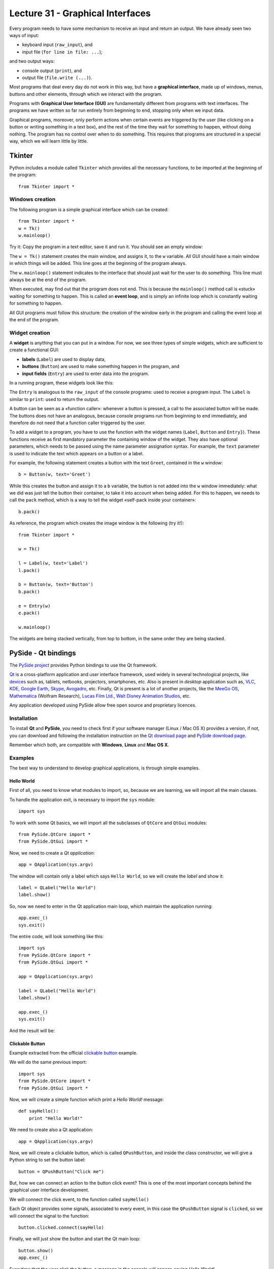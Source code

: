 Lecture 31 - Graphical Interfaces
---------------------------------

Every program needs to have some mechanism
to receive an input and return an output.
We have already seen two ways of input:

* keyboard input (``raw_input``), and
* input file (``for line in file: ...``);

and two output ways:

* console output (``print``), and
* output file (``file.write (...)``).

.. index:: graphical interface

Most programs that deal every day do not work in this way,
but have a **graphical interface**,
made up of windows, menus, buttons and other elements,
through which we interact with the program.

Programs with **Graphical User Interface (GUI)**
are fundamentally different from programs
with text interfaces.
The programs we have written so far
run entirely from beginning to end,
stopping only when we input data.

Graphical programs, moreover,
only perform actions when
certain events are triggered by the user
(like clicking on a button or writing something in a text box),
and the rest of the time they wait for something to happen,
without doing nothing.
The program has no control over when to do something.
This requires that programs are structured
in a special way, which we will learn little by little.


Tkinter
~~~~~~~

.. index:: Tkinter

Python includes a module called ``Tkinter``
which provides all the necessary functions,
to be imported at the beginning of the program::

    from Tkinter import *

Windows creation
'''''''''''''''''

The following program
is a simple graphical interface which can be created::

    from Tkinter import *
    w = Tk()
    w.mainloop()

Try it:
Copy the program in a text editor,
save it and run it.
You should see an empty window:

.. image:: ../../_static/images/tkinter_1.png

The ``w = Tk()`` statement
creates the main window,
and assigns it, to the ``w`` variable.
All GUI should have a main window
in which things will be added.
This line goes at the beginning of the program always.

The ``w.mainloop()`` statement
indicates to the interface that should just wait
for the user to do something.
This line must always be at the end of the program.

.. index:: event loop

When executed,
may find out that the program does not end.
This is because the ``mainloop()`` method call
is «stuck» waiting for something to happen.
This is called an **event loop**,
and is simply an infinite loop which is constantly waiting
for something to happen.

All GUI programs
must follow this structure:
the creation of the window early in the program
and calling the event loop at the end of the program.

Widget creation
''''''''''''''''

.. index:: widget

A **widget** is anything that you can put in a window.
For now, we see three types of simple widgets,
which are sufficient to create a functional GUI:

* **labels** (``Label``)
  are used to display data,
* **buttons** (``Button``)
  are used to make something happen in the program, and
* **input fields** (``Entry``)
  are used to enter data into the program.

In a running program,
these widgets look like this:

.. image:: ../../_static/images/tkinter_2.png


The ``Entry`` is analogous to the ``raw_input``
of the console programs:
used to receive a program input.
The ``Label`` is similar to ``print``:
used to return the output.

A button can be seen as a «function caller»:
whenever a button is pressed,
a call to the associated button will be made.
The buttons does not have an analogous,
because console programs run from beginning to end immediately,
and therefore do not need that a function caller
triggered by the user.

To add a widget to a program,
you have to use the function with the widget names
(``Label``, ``Button`` and ``Entry}``).
These functions receive as first mandatory parameter
the containing window of the widget.
They also have optional parameters,
which needs to be passed using the name parameter
assignation syntax.
For example,
the ``text`` parameter is used to indicate
the text which appears on a button or a label.

For example,
the following statement
creates a button with the text ``Greet``,
contained in the ``w`` window::

    b = Button(w, text='Greet')

While this creates the button
and assign it to a ``b`` variable,
the button is not added into the ``w`` window immediately:
what we did was just tell the button their container,
to take it into account when being added.
For this to happen,
we needs to call the ``pack`` method,
which is a way to tell the widget
«self-pack inside your container»::

    b.pack()

As reference,
the program which creates the image window
is the following (try it!)::

    from Tkinter import *
    
    w = Tk()
    
    l = Label(w, text='Label')
    l.pack()
    
    b = Button(w, text='Button')
    b.pack()
    
    e = Entry(w)
    e.pack()
    
    w.mainloop()

The widgets are being stacked vertically,
from top to bottom,
in the same order they are being stacked.

PySide - Qt bindings
~~~~~~~~~~~~~~~~~~~~~

.. index:: pyside qt

The `PySide project`_ provides Python bindings
to use the Qt framework.

`Qt`_ is a cross-platform application and user interface framework,
used widely in several technological projects,
like `devices`_ such as, tablets, netbooks, projectors, smartphones, etc.
Also is present in `desktop` application such as,
`VLC`_, `KDE`_, `Google Earth`_, `Skype`_, `Avogadro`_, etc.
Finally, Qt is present is a lot of another projects,
like the `MeeGo OS`_, `Mathematica`_ (Wolfram Research), `Lucas Film Ltd.`_,
`Walt Disney Animation Studios`_, etc.

.. _Qt: http://qt.nokia.com
.. _devices: http://qt.nokia.com/qt-in-use/story/device
.. _desktop: http://qt.nokia.com/qt-in-use/target/desktop
.. _VLC: http://qt.nokia.com/qt-in-use/story/app/vlc-player/
.. _KDE: http://www.kde.org/
.. _Google Earth: http://www.google.com/earth
.. _Skype: http://www.skype.com/
.. _Avogadro: http://avogadro.openmolecules.net/wiki/Main_Page
.. _MeeGo OS: https://meego.com/
.. _Mathematica: http://qt.nokia.com/qt-in-use/story/customer/mathematica-by-wolfram-research
.. _Lucas Film Ltd.: http://qt.nokia.com/qt-in-use/story/app/lucasfilm-entertainment-company-ltd
.. _Walt Disney Animation Studios: http://qt.nokia.com/qt-in-use/story/customer/walt-disney-feature-animation
.. _PySide project: http://pyside.org

Any application developed using PySide allow free open source
and proprietary licences.

Installation
'''''''''''''

To install **Qt** and **PySide**,
you need to check first if your software manager
(Linux / Mac OS X) provides a version,
if not,
you can download and following the installation
instruction on the `Qt download page`_
and `PySide download page`_.

Remember which both,
are compatible with **Windows**, **Linux** and **Mac OS X**.

.. _Qt download page: http://qt.nokia.com/downloads
.. _PySide download page: http://developer.qt.nokia.com/wiki/Category:LanguageBindings::PySide::Downloads


Examples
'''''''''

The best way to understand to develop graphical applications,
is through simple examples.

Hello World
************

First of all,
you need to know what modules to import,
so, because we are learning,
we will import all the main classes.

To handle the application exit,
is necessary to import the ``sys`` module::

    import sys

To work with some Qt basics,
we will import all the subclasses of ``QtCore`` and ``QtGui``
modules::

    from PySide.QtCore import *
    from PySide.QtGui import *

Now, we need to create a *Qt application*::

    app = QApplication(sys.argv)

The window will contain only
a label which says ``Hello World``,
so we will create the *label*
and show it::

    label = QLabel("Hello World")
    label.show()

So, now we need to enter in the Qt application main
loop, which maintain the application running::

    app.exec_()
    sys.exit()

The entire code,
will look something like this::

    import sys
    from PySide.QtCore import *
    from PySide.QtGui import *
     
    app = QApplication(sys.argv)

    label = QLabel("Hello World")
    label.show()

    app.exec_()
    sys.exit()

And the result will be:

.. image:: ../../_static/images/pyside_1.png
   :alt: Pyside example 1

Clickable Button
******************

Example extracted from the official `clickable button`_ example.

.. _clickable button: http://developer.qt.nokia.com/wiki/PySideTutorials_Clickable_button

We will do the same previous import::

    import sys
    from PySide.QtCore import *
    from PySide.QtGui import *

Now, we will create a simple function which print a *Hello World!* message::

    def sayHello():
        print "Hello World!"

We need to create also a Qt application::

    app = QApplication(sys.argv)

Now, we will create a clickable button, which is called ``QPushButton``,
and inside the class constructor, we will give a Python string to set the button label::

    button = QPushButton("Click me")

But, how we can connect an action to the button click event?
This is one of the most important concepts behind the
graphical user interface development.

We will connect the click event,
to the function called ``sayHello()``

Each Qt object provides some signals,
associated to every event,
in this case the ``QPushButton`` signal is ``clicked``,
so we will connect the signal to the function::

    button.clicked.connect(sayHello)


Finally, we will just show the button and start the Qt main loop::

    button.show()    
    app.exec_()

Everytime that the user click the button,
a message in the console will appear,
saying `Hello World!`.

The entire code looks like this::

    #!/usr/bin/python

    import sys
    from PySide.QtCore import *
    from PySide.QtGui import *
     
    def sayHello():
        print "Hello World!"
     
    app = QApplication(sys.argv)

    button = QPushButton("Click me")
    button.clicked.connect(sayHello)
    button.show()

    app.exec_()  


.. image:: ../../_static/images/pyside_2.png
   :alt: Pyside example 2

Simple Dialog
**************

Example extracted from the official `simple dialog`_ tutorial.

.. _simple dialog: http://developer.qt.nokia.com/wiki/PySideTutorials_Simple_Dialog

As you can see in the previous examples,
we write all the code in the body of the script,
without an order, but, it is possible,
and is the best way to develop application,
using **classes**.

So, we will start the development of this example
with a base code::

    #!/usr/bin/python
     
    import sys
    from PySide.QtCore import *
    from PySide.QtGui import *
     
    class Form(QDialog):
         
        def __init__(self, parent=None):
            super(Form, self).__init__(parent)
            self.setWindowTitle("My Form")
     
     
    if __name__ == '__main__':
        # Create the Qt Application
        app = QApplication(sys.argv)
        # Create and show the form
        form = Form()
        form.show()
        # Run the main Qt loop
        sys.exit(app.exec_())

The only code line that maybe
you do not understand,
is::

    super(Form, self).__init__(parent)

The reason of this line,
is because we are using *inheritance*
from a `QDialog` widget, so in this way,
we are calling the *QDialog constructor*.

The last code line::

    sys.exit(app.exec_())

means, that when the application loop ``app.exec_()``
ends, the script will be terminated ``sys.exit()``.


First,
we will create the necessary widgets,
a ``QLineEdit`` to enter our name,
and a ``QPushButton`` to print
a message with the value of the ``QLineEdit``.
All this will be inside the class constructor (``__init__()``)::

    self.edit = QLineEdit("Write my name here..")
    self.button = QPushButton("Show Greetings")

Is not necessary to call the ``show()`` method for each
object, because when we show the class,
all the element will display on the main window.


So now, we have two elements inside our windows,
but in which order and position?
Simple!, lets create a layout to add
all the inner elements of the interface.
We will create a simple vertical box layout
called ``QVBoxLayout`` which will distribute
the inside widgets vertically, just adding
this lines in the class constructor (``__init__()``)::

    layout = QVBoxLayout() # creating layout
    layout.addWidget(self.edit) # adding the line edit
    layout.addWidget(self.button) # adding the button
    self.setLayout(layout) # setting the layout to our main window

As the previous example,
we will create a function to greet and connect the button event.
This will be a class method::

    def greetings(self):
        print 'Hello', self.edit.text()

We have access to the text by means of the ``QLineEdit.text()`` method.

Finally,
we just need to connect the button
to the ``greetings()`` method,
in the class constructor (``__init__()``)::

    self.button.clicked.connect(self.greetings)



The entire example
looks like::

    import sys
    from PySide.QtCore import *
    from PySide.QtGui import *
     
    class Form(QDialog):
         
        def __init__(self, parent=None):
            super(Form, self).__init__(parent)

            self.edit = QLineEdit("Write my name here")
            self.button = QPushButton("Show Greetings")        

            layout = QVBoxLayout()
            layout.addWidget(self.edit)
            layout.addWidget(self.button)

            self.setLayout(layout)

            self.button.clicked.connect(self.greetings)
             
        def greetings(self):
            print ("Hello %s" % self.edit.text())        
     
     
    if __name__ == '__main__':

        app = QApplication(sys.argv)

        form = Form()
        form.show()

        sys.exit(app.exec_())

Once executed,
you can insert your name in the ``QLineEdit`` and watch the console for greetings.

.. image:: ../../_static/images/pyside_3.png
   :alt: Pyside example 3

You can found all the documentation in their `official wiki`_,
and a lot of examples in their `Git repository`.

.. _official wiki: http://developer.qt.nokia.com/wiki/PySideDocumentation/
.. _Git repository: http://qt.gitorious.org/pyside/pyside-examples

PyQt - Qt bindings
~~~~~~~~~~~~~~~~~~~

`PyQt`_ is a set of Python bindings for Nokia's Qt application framework,
and runs on all platforms supported by Qt including Windows, MacOS/X and Linux.

Unlike Qt, PyQt v4 is not available under free open source licence,
so it is necessary to purchase the commercial version of PyQt.

Because PyQt was the first Qt bindings for Python,
you will find a lot of examples which use PyQt
instead PySide, but do not worry, there are compatible
using a little *alias* at the time to write
the imports.

You need to change something like this::

    import PyQt

to this::

    import PySide as PyQt

and the program will work properly.

.. _PyQt: http://www.riverbankcomputing.co.uk/software/pyqt/intro
